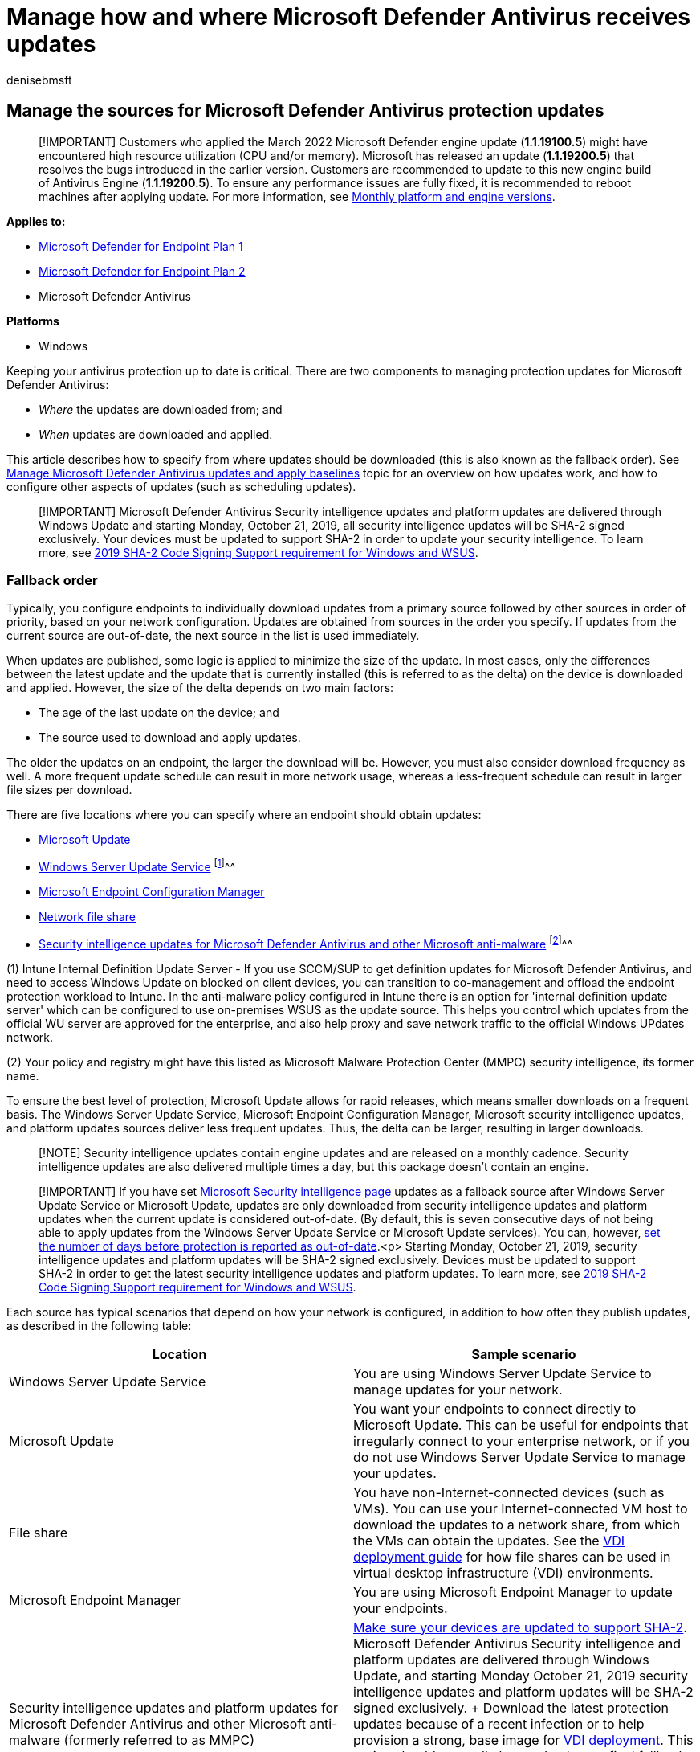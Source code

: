 = Manage how and where Microsoft Defender Antivirus receives updates
:author: denisebmsft
:description: Manage the fallback order for how Microsoft Defender Antivirus receives protection updates.
:experimental:
:keywords: updates, security baselines, protection, fallback order, ADL, MMPC, UNC, file path, share, wsus
:manager: dansimp
:ms.author: deniseb
:ms.collection: m365-security-compliance
:ms.custom: nextgen
:ms.localizationpriority: medium
:ms.mktglfcycl: manage
:ms.pagetype: security
:ms.reviewer: pahuijbr
:ms.service: microsoft-365-security
:ms.sitesec: library
:ms.subservice: mde
:ms.topic: article
:search.appverid: met150

== Manage the sources for Microsoft Defender Antivirus protection updates

____
[!IMPORTANT] Customers who applied the March 2022 Microsoft Defender engine update (*1.1.19100.5*) might have encountered high resource utilization (CPU and/or memory).
Microsoft has released an update (*1.1.19200.5*) that resolves the bugs introduced in the earlier version.
Customers are recommended to update to this new engine build of Antivirus Engine (*1.1.19200.5*).
To ensure any performance issues are fully fixed, it is recommended to reboot machines after applying update.
For more information, see link:manage-updates-baselines-microsoft-defender-antivirus.md#monthly-platform-and-engine-versions[Monthly platform and engine versions].
____

*Applies to:*

* https://go.microsoft.com/fwlink/p/?linkid=2154037[Microsoft Defender for Endpoint Plan 1]
* https://go.microsoft.com/fwlink/p/?linkid=2154037[Microsoft Defender for Endpoint Plan 2]
* Microsoft Defender Antivirus

*Platforms*

* Windows

+++<a id="protection-updates">++++++</a>+++
// this has been used as anchor in VDI content

Keeping your antivirus protection up to date is critical.
There are two components to managing protection updates for Microsoft Defender Antivirus:

* _Where_ the updates are downloaded from;
and
* _When_ updates are downloaded and applied.

This article describes how to specify from where updates should be downloaded (this is also known as the fallback order).
See xref:manage-updates-baselines-microsoft-defender-antivirus.adoc[Manage Microsoft Defender Antivirus updates and apply baselines] topic for an overview on how updates work, and how to configure other aspects of updates (such as scheduling updates).

____
[!IMPORTANT] Microsoft Defender Antivirus Security intelligence updates and platform updates are delivered through Windows Update and starting Monday, October 21, 2019, all security intelligence updates will be SHA-2 signed exclusively.
Your devices must be updated to support SHA-2 in order to update your security intelligence.
To learn more, see https://support.microsoft.com/help/4472027/2019-sha-2-code-signing-support-requirement-for-windows-and-wsus[2019 SHA-2 Code Signing Support requirement for Windows and WSUS].
____

+++<a id="fallback-order">++++++</a>+++

=== Fallback order

Typically, you configure endpoints to individually download updates from a primary source followed by other sources in order of priority, based on your network configuration.
Updates are obtained from sources in the order you specify.
If updates from the current source are out-of-date, the next source in the list is used immediately.

When updates are published, some logic is applied to minimize the size of the update.
In most cases, only the differences between the latest update and the update that is currently installed (this is referred to as the delta) on the device is downloaded and applied.
However, the size of the delta depends on two main factors:

* The age of the last update on the device;
and
* The source used to download and apply updates.

The older the updates on an endpoint, the larger the download will be.
However, you must also consider download frequency as well.
A more frequent update schedule can result in more network usage, whereas a less-frequent schedule can result in larger file sizes per download.

There are five locations where you can specify where an endpoint should obtain updates:

* https://support.microsoft.com/help/12373/windows-update-faq[Microsoft Update]
* link:/windows-server/administration/windows-server-update-services/get-started/windows-server-update-services-wsus[Windows Server Update Service] ^[<<fn1,1>>]^^^
* link:/configmgr/core/servers/manage/updates[Microsoft Endpoint Configuration Manager]
* <<unc-share,Network file share>>
* link:/microsoft-365/security/defender-endpoint/manage-protection-update-schedule-microsoft-defender-antivirus[Security intelligence updates for Microsoft Defender Antivirus and other Microsoft anti-malware] ^[<<fn1,2>>]^^^

(+++<a id="fn1">+++1+++</a>+++) Intune Internal Definition Update Server - If you use SCCM/SUP to get definition updates for Microsoft Defender Antivirus, and need to access Windows Update on blocked on client devices, you can transition to co-management and offload the endpoint protection workload to Intune.
In the anti-malware policy configured in Intune there is an option for 'internal definition update server' which can be configured to use on-premises WSUS as the update source.
This helps you control which updates from the official WU server are approved for the enterprise, and also help proxy and save network traffic to the official Windows UPdates network.

(+++<a id="fn1">+++2+++</a>+++) Your policy and registry might have this listed as Microsoft Malware Protection Center (MMPC) security intelligence, its former name.

To ensure the best level of protection, Microsoft Update allows for rapid releases, which means smaller downloads on a frequent basis.
The Windows Server Update Service, Microsoft Endpoint Configuration Manager, Microsoft security intelligence updates, and platform updates sources deliver less frequent updates.
Thus, the delta can be larger, resulting in larger downloads.

____
[!NOTE] Security intelligence updates contain engine updates and are released on a monthly cadence.
Security intelligence updates are also delivered multiple times a day, but this package doesn't contain an engine.
____

____
[!IMPORTANT] If you have set https://www.microsoft.com/security/portal/definitions/adl.aspx[Microsoft Security intelligence page] updates as a fallback source after Windows Server Update Service or Microsoft Update, updates are only downloaded from security intelligence updates and platform updates when the current update is considered out-of-date.
(By default, this is seven consecutive days of not being able to apply updates from the Windows Server Update Service or Microsoft Update services).
You can, however, link:/microsoft-365/security/defender-endpoint/manage-outdated-endpoints-microsoft-defender-antivirus[set the number of days before protection is reported as out-of-date].<p> Starting Monday, October 21, 2019, security intelligence updates and platform updates will be SHA-2 signed exclusively.
Devices must be updated to support SHA-2 in order to get the latest security intelligence updates and platform updates.
To learn more, see https://support.microsoft.com/help/4472027/2019-sha-2-code-signing-support-requirement-for-windows-and-wsus[2019 SHA-2 Code Signing Support requirement for Windows and WSUS].
____

Each source has typical scenarios that depend on how your network is configured, in addition to how often they publish updates, as described in the following table:

|===
| Location | Sample scenario

| Windows Server Update Service
| You are using Windows Server Update Service to manage updates for your network.

| Microsoft Update
| You want your endpoints to connect directly to Microsoft Update.
This can be useful for endpoints that irregularly connect to your enterprise network, or if you do not use Windows Server Update Service to manage your updates.

| File share
| You have non-Internet-connected devices (such as VMs).
You can use your Internet-connected VM host to download the updates to a network share, from which the VMs can obtain the updates.
See the xref:deployment-vdi-microsoft-defender-antivirus.adoc[VDI deployment guide] for how file shares can be used in virtual desktop infrastructure (VDI) environments.

| Microsoft Endpoint Manager
| You are using Microsoft Endpoint Manager to update your endpoints.

| Security intelligence updates and platform updates for Microsoft Defender Antivirus and other Microsoft anti-malware (formerly referred to as MMPC)
| https://support.microsoft.com/help/4472027/2019-sha-2-code-signing-support-requirement-for-windows-and-wsus[Make sure your devices are updated to support SHA-2].
Microsoft Defender Antivirus Security intelligence and platform updates are delivered through Windows Update, and starting Monday October 21, 2019 security intelligence updates and platform updates will be SHA-2 signed exclusively.
+ Download the latest protection updates because of a recent infection or to help provision a strong, base image for xref:deployment-vdi-microsoft-defender-antivirus.adoc[VDI deployment].
This option should generally be used only as a final fallback source, and not the primary source.
It will only be used if updates cannot be downloaded from Windows Server Update Service or Microsoft Update for link:/microsoft-365/security/defender-endpoint/manage-outdated-endpoints-microsoft-defender-antivirus#set-the-number-of-days-before-protection-is-reported-as-out-of-date[a specified number of days].
|===

You can manage the order in which update sources are used with Group Policy, Microsoft Endpoint Configuration Manager, PowerShell cmdlets, and WMI.

____
[!IMPORTANT] If you set Windows Server Update Service as a download location, you must approve the updates, regardless of the management tool you use to specify the location.
You can set up an automatic approval rule with Windows Server Update Service, which might be useful as updates arrive at least once a day.
To learn more, see link:/configmgr/protect/deploy-use/endpoint-definitions-wsus#to-synchronize-endpoint-protection-definition-updates-in-standalone-wsus[synchronize endpoint protection updates in standalone Windows Server Update Service].
____

The procedures in this article first describe how to set the order, and then how to set up the *File share* option if you have enabled it.

=== Use Group Policy to manage the update location

. On your Group Policy management machine, open the link:/previous-versions/windows/it-pro/windows-server-2008-R2-and-2008/cc731212(v=ws.11)[Group Policy Management Console], right-click the Group Policy Object you want to configure and click *Edit*.
. In the *Group Policy Management Editor* go to *Computer configuration*.
. Click *Policies* then *Administrative templates*.
. Expand the tree to *Windows components* > *Windows Defender* > *Signature updates* and configure the following settings:
 .. Double-click the *Define the order of sources for downloading security intelligence updates* setting and set the option to *Enabled*.
 .. Enter the order of sources, separated by a single pipe, for example: `InternalDefinitionUpdateServer|MicrosoftUpdateServer|MMPC`, as shown in the following screenshot.
+
:::image type="content" source="../../media/wdav-order-update-sources.png" alt-text="Group policy setting listing the order of sources" lightbox="../../media/wdav-order-update-sources.png":::

 .. Select *OK*.
This will set the order of protection update sources.
 .. Double-click the *Define file shares for downloading security intelligence updates* setting and set the option to *Enabled*.
 .. Specify the file share source.
If you have multiple sources, enter each source in the order they should be used, separated by a single pipe.
Use link:/openspecs/windows_protocols/ms-dtyp/62e862f4-2a51-452e-8eeb-dc4ff5ee33cc[standard UNC notation] for denoting the path, for example: `\\host-name1\share-name\object-name|\\host-name2\share-name\object-name`.
If you do not enter any paths, then this source will be skipped when the VM downloads updates.
 .. Click *OK*.
This will set the order of file shares when that source is referenced in the *Define the order of sources...* group policy setting.

____
[!NOTE] For Windows 10, versions 1703 up to and including 1809, the policy path is menu:Windows Components[Microsoft Defender Antivirus > Signature Updates] For Windows 10, version 1903, the policy path is menu:Windows Components[Microsoft Defender Antivirus > Security Intelligence Updates]
____

=== Use Configuration Manager to manage the update location

See link:/configmgr/protect/deploy-use/endpoint-definition-updates[Configure Security intelligence Updates for Endpoint Protection] for details on configuring Microsoft Endpoint Manager (current branch).

=== Use PowerShell cmdlets to manage the update location

Use the following PowerShell cmdlets to set the update order.

[,powershell]
----
Set-MpPreference -SignatureFallbackOrder {LOCATION|LOCATION|LOCATION|LOCATION}
Set-MpPreference -SignatureDefinitionUpdateFileSharesSource {\\UNC SHARE PATH|\\UNC SHARE PATH}
----

See the following articles for more information:

* link:/powershell/module/defender/set-mppreference[Set-MpPreference -SignatureFallbackOrder]
* link:/powershell/module/defender/set-mppreference#-signaturedefinitionupdatefilesharessources[Set-MpPreference -SignatureDefinitionUpdateFileSharesSource]
* xref:use-powershell-cmdlets-microsoft-defender-antivirus.adoc[Use PowerShell cmdlets to configure and run Microsoft Defender Antivirus]
* link:/powershell/module/defender/index[Defender Antivirus cmdlets]

=== Use Windows Management Instruction (WMI) to manage the update location

Use the link:/previous-versions/windows/desktop/legacy/dn455323(v=vs.85)[*Set* method of the *MSFT_MpPreference*] class for the following properties:

[,wmi]
----
SignatureFallbackOrder
SignatureDefinitionUpdateFileSharesSource
----

See the following articles for more information:

* link:/previous-versions/windows/desktop/defender/windows-defender-wmiv2-apis-portal[Windows Defender WMIv2 APIs]

=== Use Mobile Device Management (MDM) to manage the update location

See link:/windows/client-management/mdm/policy-csp-defender#defender-signatureupdatefallbackorder[Policy CSP - Defender/SignatureUpdateFallbackOrder] for details on configuring MDM.

=== What if we're using a third-party vendor?

This article describes how to configure and manage updates for Microsoft Defender Antivirus.
However, third-party vendors can be used to perform these tasks.

For example, suppose that Contoso has hired Fabrikam to manage their security solution, which includes Microsoft Defender Antivirus.
Fabrikam typically uses xref:./use-wmi-microsoft-defender-antivirus.adoc[Windows Management Instrumentation], xref:./use-powershell-cmdlets-microsoft-defender-antivirus.adoc[PowerShell cmdlets], or xref:./command-line-arguments-microsoft-defender-antivirus.adoc[Windows command-line] to deploy patches and updates.

____
[!NOTE] Microsoft does not test third-party solutions for managing Microsoft Defender Antivirus.
____

+++<a id="unc-share">++++++</a>+++

=== Create a UNC share for security intelligence and platform updates

Set up a network file share (UNC/mapped drive) to download security intelligence and platform updates from the MMPC site by using a scheduled task.

. On the system on which you want to provision the share and download the updates, create a folder to which you will save the script.
+
[,console]
----
 Start, CMD (Run as admin)
 MD C:\Tool\PS-Scripts\
----

. Create the folder to which you will save the signature updates.
+
[,console]
----
 MD C:\Temp\TempSigs\x64
 MD C:\Temp\TempSigs\x86
----

. Download the PowerShell script from https://www.powershellgallery.com/packages/SignatureDownloadCustomTask/1.4[www.powershellgallery.com/packages/SignatureDownloadCustomTask/1.4].
. Click *Manual Download*.
. Click *Download the raw nupkg file*.
. Extract the file.
. Copy the file SignatureDownloadCustomTask.ps1 to the folder you previously created, `C:\Tool\PS-Scripts\` .
. Use the command line to set up the scheduled task.
+
____
[!NOTE] There are two types of updates: full and delta.
____

 ** For x64 delta:
+
[,powershell]
----
  Powershell (Run as admin)

  C:\Tool\PS-Scripts\

  ".\SignatureDownloadCustomTask.ps1 -action create -arch x64 -isDelta $true -destDir C:\Temp\TempSigs\x64 -scriptPath C:\Tool\PS-Scripts\SignatureDownloadCustomTask.ps1 -daysInterval 1"
----

 ** For x64 full:
+
[,powershell]
----
  Powershell (Run as admin)

  C:\Tool\PS-Scripts\

  ".\SignatureDownloadCustomTask.ps1 -action create -arch x64 -isDelta $false -destDir C:\Temp\TempSigs\x64 -scriptPath C:\Tool\PS-Scripts\SignatureDownloadCustomTask.ps1 -daysInterval 1"
----

 ** For x86 delta:
+
[,powershell]
----
  Powershell (Run as admin)

  C:\Tool\PS-Scripts\

  ".\SignatureDownloadCustomTask.ps1 -action create -arch x86 -isDelta $true -destDir C:\Temp\TempSigs\x86 -scriptPath C:\Tool\PS-Scripts\SignatureDownloadCustomTask.ps1 -daysInterval 1"
----

 ** For x86 full:
+
[,powershell]
----
  Powershell (Run as admin)

  C:\Tool\PS-Scripts\

  ".\SignatureDownloadCustomTask.ps1 -action create -arch x86 -isDelta $false -destDir C:\Temp\TempSigs\x86 -scriptPath C:\Tool\PS-Scripts\SignatureDownloadCustomTask.ps1 -daysInterval 1"
----

+
____
[!NOTE] When the scheduled tasks are created, you can find these in the Task Scheduler under `Microsoft\Windows\Windows Defender`.
____

. Run each task manually and verify that you have data (`mpam-d.exe`, `mpam-fe.exe`, and `nis_full.exe`) in the following folders (you might have chosen different locations):
 ** `C:\Temp\TempSigs\x86`
 ** `C:\Temp\TempSigs\x64`

+
If the scheduled task fails, run the following commands:
+
[,console]
----
 C:\windows\system32\windowspowershell\v1.0\powershell.exe -NoProfile -executionpolicy allsigned -command "&\"C:\Tool\PS-Scripts\SignatureDownloadCustomTask.ps1\" -action run -arch x64 -isDelta $False -destDir C:\Temp\TempSigs\x64"

 C:\windows\system32\windowspowershell\v1.0\powershell.exe -NoProfile -executionpolicy allsigned -command "&\"C:\Tool\PS-Scripts\SignatureDownloadCustomTask.ps1\" -action run -arch x64 -isDelta $True -destDir C:\Temp\TempSigs\x64"

 C:\windows\system32\windowspowershell\v1.0\powershell.exe -NoProfile -executionpolicy allsigned -command "&\"C:\Tool\PS-Scripts\SignatureDownloadCustomTask.ps1\" -action run -arch x86 -isDelta $False -destDir C:\Temp\TempSigs\x86"

 C:\windows\system32\windowspowershell\v1.0\powershell.exe -NoProfile -executionpolicy allsigned -command "&\"C:\Tool\PS-Scripts\SignatureDownloadCustomTask.ps1\" -action run -arch x86 -isDelta $True -destDir C:\Temp\TempSigs\x86"
----
+
____
[!NOTE] Issues could also be due to execution policy.
____
. Create a share pointing to `C:\Temp\TempSigs` (e.g., `\\server\updates`).
+
____
[!NOTE] At a minimum, authenticated users must have "Read" access.
This requirement also applies to domain computers, the share, and NTFS (security).
____

. Set the share location in the policy to the share.
+
____
[!NOTE] Do not add the x64 (or x86) folder in the path.
The mpcmdrun.exe process adds it automatically.
____

____
[!TIP] If you're looking for Antivirus related information for other platforms, see:

* xref:mac-preferences.adoc[Set preferences for Microsoft Defender for Endpoint on macOS]
* xref:microsoft-defender-endpoint-mac.adoc[Microsoft Defender for Endpoint on Mac]
* link:/mem/intune/protect/antivirus-microsoft-defender-settings-macos[macOS Antivirus policy settings for Microsoft Defender Antivirus for Intune]
* xref:linux-preferences.adoc[Set preferences for Microsoft Defender for Endpoint on Linux]
* xref:microsoft-defender-endpoint-linux.adoc[Microsoft Defender for Endpoint on Linux]
* xref:android-configure.adoc[Configure Defender for Endpoint on Android features]
* xref:ios-configure-features.adoc[Configure Microsoft Defender for Endpoint on iOS features]
____

=== Related articles

* xref:deploy-manage-report-microsoft-defender-antivirus.adoc[Deploy Microsoft Defender Antivirus]
* xref:manage-updates-baselines-microsoft-defender-antivirus.adoc[Manage Microsoft Defender Antivirus updates and apply baselines]
* xref:manage-outdated-endpoints-microsoft-defender-antivirus.adoc[Manage updates for endpoints that are out of date]
* xref:manage-event-based-updates-microsoft-defender-antivirus.adoc[Manage event-based forced updates]
* xref:manage-updates-mobile-devices-vms-microsoft-defender-antivirus.adoc[Manage updates for mobile devices and VMs]
* xref:microsoft-defender-antivirus-in-windows-10.adoc[Microsoft Defender Antivirus in Windows 10]
